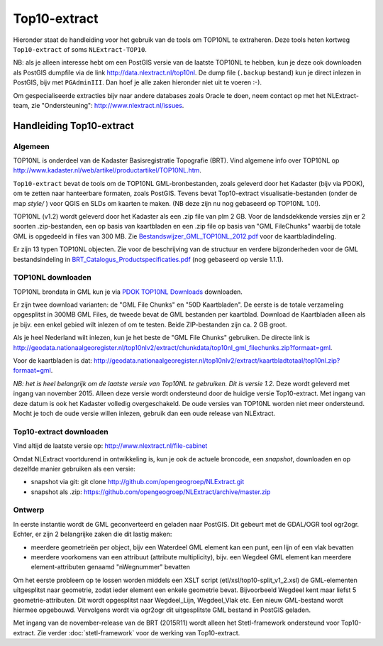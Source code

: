 .. _top10extract:


*************
Top10-extract
*************

Hieronder staat de handleiding voor het gebruik van de tools om TOP10NL te extraheren. Deze tools
heten kortweg ``Top10-extract`` of soms ``NLExtract-TOP10``.

NB: als je alleen interesse hebt om een PostGIS versie van de laatste TOP10NL te hebben, kun
je deze ook downloaden als  PostGIS dumpfile via de link http://data.nlextract.nl/top10nl.
De dump file (``.backup`` bestand)  kun je direct inlezen in PostGIS, bijv met ``PGAdminIII``.
Dan hoef je alle zaken hieronder niet uit te voeren :-).

Om gespecialiseerde extracties bijv naar andere databases zoals Oracle te doen, neem contact op
met het NLExtract-team, zie "Ondersteuning": http://www.nlextract.nl/issues.

Handleiding Top10-extract
=========================

Algemeen
--------

TOP10NL is onderdeel van de Kadaster Basisregistratie Topografie (BRT). Vind algemene info
over TOP10NL op http://www.kadaster.nl/web/artikel/productartikel/TOP10NL.htm.

``Top10-extract`` bevat de tools om de TOP10NL GML-bronbestanden, zoals geleverd door het Kadaster (bijv via PDOK),
om te zetten naar hanteerbare formaten, zoals PostGIS. Tevens bevat Top10-extract visualisatie-bestanden
(onder de map `style/` ) voor QGIS en SLDs om kaarten te maken. (NB deze zijn nu nog gebaseerd op TOP10NL 1.0!).

TOP10NL (v1.2) wordt geleverd door het Kadaster als een .zip file van plm 2 GB. Voor de landsdekkende
versies zijn er 2 soorten .zip-bestanden, een op basis van kaartbladen en een .zip file op basis van
"GML FileChunks" waarbij de totale GML is opgedeeld in files van 300 MB. Zie `Bestandswijzer_GML_TOP10NL_2012.pdf <https://github.com/opengeogroep/NLExtract/raw/master/top10nl/doc/Bestandswijzer_GML_TOP10NL_2012.pdf>`_ voor de kaartbladindeling.

Er zijn 13 typen TOP10NL objecten. Zie voor de beschrijving van de structuur en verdere bijzonderheden voor de GML bestandsindeling in
`BRT_Catalogus_Productspecificaties.pdf <https://github.com/opengeogroep/NLExtract/raw/master/top10nl/doc/1.2/BRT_Catalogus_Productspecificaties.pdf>`_ (nog gebaseerd op versie 1.1.1).

TOP10NL downloaden
------------------

TOP10NL brondata in GML kun je via `PDOK TOP10NL Downloads <https://www.pdok.nl/nl/producten/pdok-downloads/basis-registratie-topografie/topnl/topnl-actueel/top10nl>`_ downloaden.

Er zijn twee download varianten: de "GML File Chunks" en "50D Kaartbladen". De eerste is de totale verzameling opgesplitst
in 300MB GML Files, de tweede bevat de GML bestanden per kaartblad. Download de Kaartbladen alleen als je bijv. een enkel
gebied wilt inlezen of om te testen. Beide ZIP-bestanden zijn ca. 2 GB groot.

Als je heel Nederland wilt inlezen, kun je het beste de "GML File Chunks" gebruiken.
De directe link is http://geodata.nationaalgeoregister.nl/top10nlv2/extract/chunkdata/top10nl_gml_filechunks.zip?formaat=gml.

Voor de kaartbladen is dat: http://geodata.nationaalgeoregister.nl/top10nlv2/extract/kaartbladtotaal/top10nl.zip?formaat=gml.


`NB: het is heel belangrijk om de laatste versie van Top10NL te gebruiken. Dit is versie 1.2.` Deze wordt geleverd
met ingang van november 2015. Alleen deze versie wordt ondersteund door de huidige versie
Top10-extract. Met ingang van deze datum is ook het Kadaster volledig overgeschakeld. De oude
versies van TOP10NL worden niet meer ondersteund. Mocht je toch de oude versie willen inlezen,
gebruik dan een oude release van NLExtract.

Top10-extract downloaden
------------------------

Vind altijd de laatste versie op: http://www.nlextract.nl/file-cabinet

Omdat NLExtract voortdurend in ontwikkeling is, kun je ook de actuele broncode, een `snapshot`, downloaden
en op dezelfde manier gebruiken als een versie:

- snapshot via git: git clone http://github.com/opengeogroep/NLExtract.git
- snapshot als .zip: https://github.com/opengeogroep/NLExtract/archive/master.zip

Ontwerp
-------

In eerste instantie wordt de GML geconverteerd en geladen naar PostGIS. Dit gebeurt met de GDAL/OGR tool
ogr2ogr. Echter, er zijn 2 belangrijke zaken die dit lastig maken:

- meerdere geometrieën per object, bijv een Waterdeel GML element kan een punt, een lijn of een vlak bevatten
- meerdere voorkomens van een attribuut (attribute multiplicity), bijv. een Wegdeel GML element kan meerdere element-attributen genaamd "nWegnummer" bevatten

Om het eerste probleem op te lossen worden middels een XSLT script (etl/xsl/top10-split_v1_2.xsl) de
GML-elementen uitgesplitst naar geometrie, zodat ieder element een enkele geometrie bevat. Bijvoorbeeld
Wegdeel kent maar liefst 5 geometrie-attributen. Dit wordt opgesplitst naar Wegdeel_Lijn, Wegdeel_Vlak etc.
Een nieuw GML-bestand wordt hiermee opgebouwd. Vervolgens wordt via ogr2ogr dit uitgesplitste GML bestand
in PostGIS geladen.

Met ingang van de november-release van de BRT (2015R11) wordt alleen het Stetl-framework ondersteund voor Top10-extract. Zie verder :doc:`stetl-framework` voor de werking van Top10-extract.
